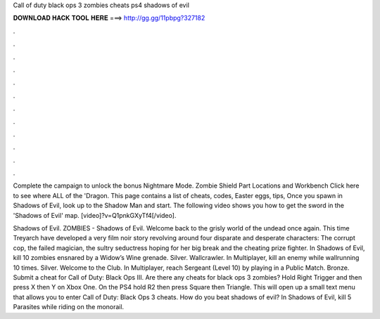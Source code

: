 Call of duty black ops 3 zombies cheats ps4 shadows of evil



𝐃𝐎𝐖𝐍𝐋𝐎𝐀𝐃 𝐇𝐀𝐂𝐊 𝐓𝐎𝐎𝐋 𝐇𝐄𝐑𝐄 ===> http://gg.gg/11pbpg?327182



.



.



.



.



.



.



.



.



.



.



.



.

Complete the campaign to unlock the bonus Nightmare Mode. Zombie Shield Part Locations and Workbench Click here to see where ALL of the 'Dragon. This page contains a list of cheats, codes, Easter eggs, tips, Once you spawn in Shadows of Evil, look up to the Shadow Man and start. The following video shows you how to get the sword in the 'Shadows of Evil' map. [video]?v=Q1pnkGXyTf4[/video].

Shadows of Evil. ZOMBIES - Shadows of Evil. Welcome back to the grisly world of the undead once again. This time Treyarch have developed a very film noir story revolving around four disparate and desperate characters: The corrupt cop, the failed magician, the sultry seductress hoping for her big break and the cheating prize fighter. In Shadows of Evil, kill 10 zombies ensnared by a Widow’s Wine grenade. Silver. Wallcrawler. In Multiplayer, kill an enemy while wallrunning 10 times. Silver. Welcome to the Club. In Multiplayer, reach Sergeant (Level 10) by playing in a Public Match. Bronze. Submit a cheat for Call of Duty: Black Ops III. Are there any cheats for black ops 3 zombies? Hold Right Trigger and then press X then Y on Xbox One. On the PS4 hold R2 then press Square then Triangle. This will open up a small text menu that allows you to enter Call of Duty: Black Ops 3 cheats. How do you beat shadows of evil? In Shadows of Evil, kill 5 Parasites while riding on the monorail.
